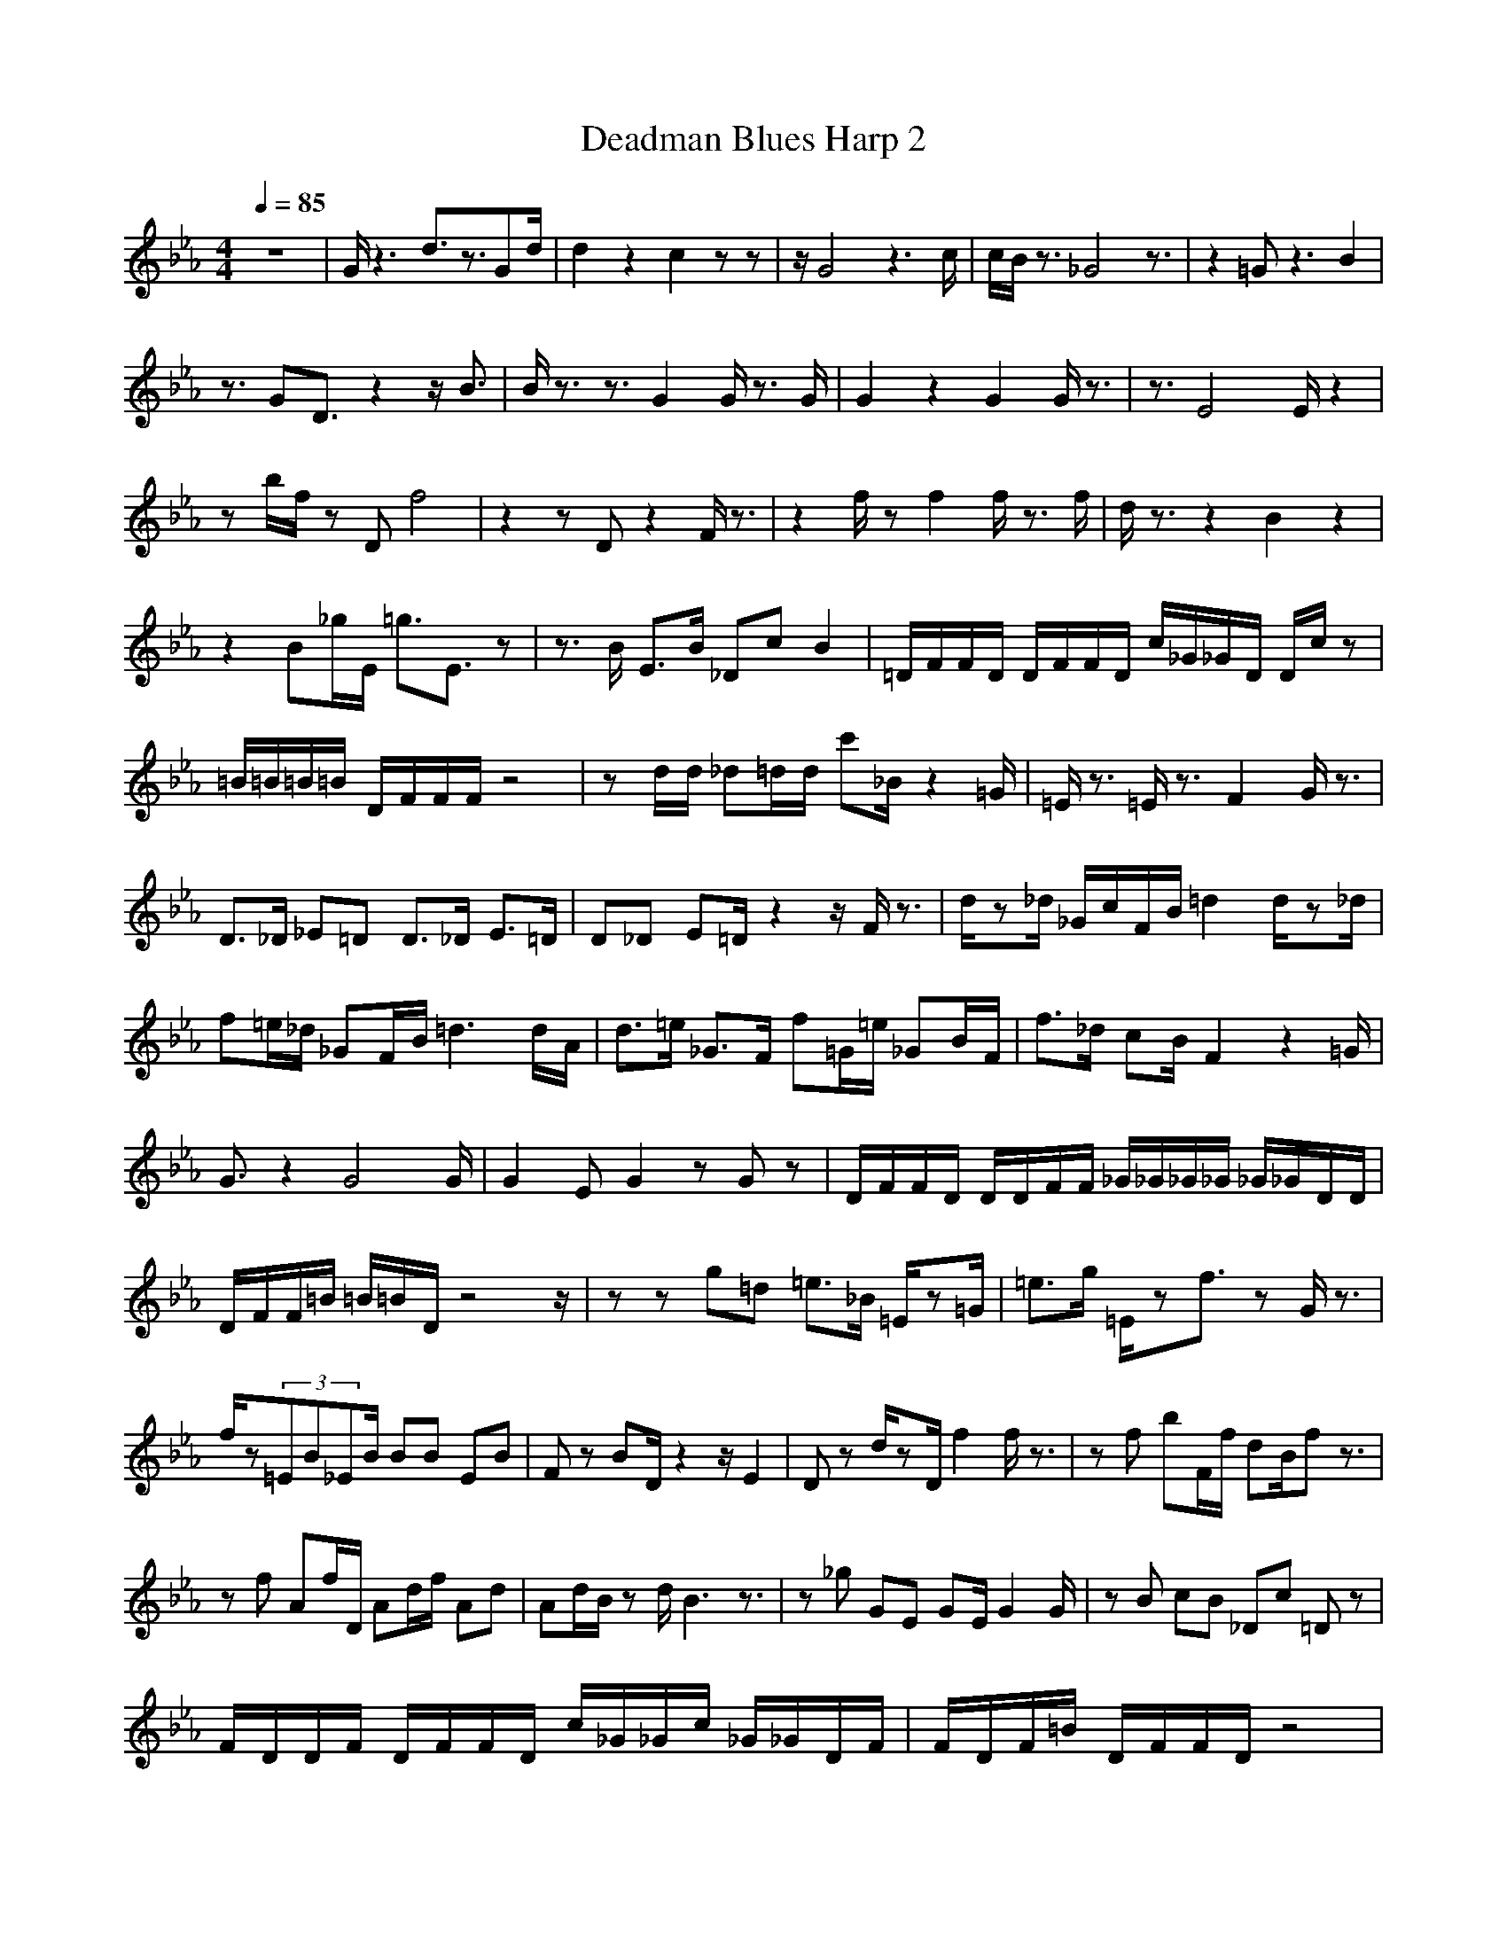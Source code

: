 X:1
T:Deadman Blues Harp 2
Z:Giddily
M:4/4
L:1/8
Q:1/4=85
K:Eb
z8|G/2z3d3/2z3/2Gd/2|d2 z2 c2 zz|z/2G4z3c/2|c/2B/2z3/2_G4z3/2|z2 =Gz3 B2|
z3/2GD3/2 z2 z/2B3/2|B/2z3/2 z3/2G2G/2 z3/2G/2|G2 z2 G2 G/2z3/2|z3/2E4E/2 z2|
zb/2f/2 zD f4|z2 zD z2 F/2z3/2|z2 f/2zf2f/2 z3/2f/2|d/2z3/2 z2 B2 z2|
z2 B_g/2E/2 =g3/2E3/2z|z3/2B/2 E3/2B/2 _Dc B2|=D/2F/2F/2D/2 D/2F/2F/2D/2 c/2_G/2_G/2D/2 D/2c/2z|
=B/2=B/2=B/2=B/2 D/2F/2F/2F/2 z4|zd/2d/2 _d=d/2d/2 c'_B/2z2=G/2|=E/2z3/2 =E/2z3/2 F2 G/2z3/2|
D3/2_D/2 _E=D D3/2_D/2 E3/2=D/2|D_D E=D/2z2z/2 F/2z3/2|d/2z_d/2 _G/2c/2F/2B/2 =d2 d/2z_d/2|
f=e/2_d/2 _GF/2B/2 =d3d/2A/2|d3/2=e/2 _G3/2F/2 f=G/2=e/2 _GB/2F/2|f3/2_d/2 cB/2F2z2=G/2|
G3/2z2G4G/2|G2 EG2z Gz|D/2F/2F/2D/2 D/2D/2F/2F/2 _G/2_G/2_G/2_G/2 _G/2_G/2D/2D/2|
D/2F/2F/2=B/2 =B/2=B/2D/2z4z/2|zz g=d =e3/2_B/2 =E/2z=G/2|=e3/2g/2 =E/2zf3/2z G/2z3/2|
f/2z(3=EB_EB/2 BB EB|Fz BD/2z2z/2 E2|Dz d/2zD/2 f2 f/2z3/2|zf bF/2f/2 dB/2fz3/2|
zf Af/2D/2 Ad/2f/2 Ad|Ad/2B/2 zd/2B3z3/2|z_g GE GE/2G2G/2|zB cB _Dc =Dz|
F/2D/2D/2F/2 D/2F/2F/2D/2 c/2_G/2_G/2c/2 _G/2_G/2D/2F/2|F/2D/2F/2=B/2 D/2F/2F/2D/2 z4|
zb zd c'b/2=e/2 =E=G/2=g/2|z2 g/2z3/2 f2 _E/2z3/2|_B/2z_D/2 E3/2=D/2 F/2z_D/2 E3/2=D/2|
D/2z=E/2 _E3/2Dz3/2 E2|F2 zD f2 f/2z3/2|zf bf d/2zfz3/2|z3/2f/2 B/2zf/2 d/2zf/2 a/2zf/2|
dF/2f/2 z3/2B3z3/2|z_g G3/2_g/2 =gG/2B/2 G/2A/2B/2=B/2|c3/2_B/2 c3/2B/2 G3/2c/2 G2|
DD DD D/2_G/2D/2D/2 _G/2_G/2_G|=B/2=B/2=B/2F/2 F/2F/2F/2D/2 =B/2=B/2=B/2F/2 F/2F/2F/2z/2|
z3/2d/2 _d3/2d/2 c'g =Eg|b/2c'/2b z_g =A_g _E/2_B/2c/2B/2|b2 DB BB2B|BB BB z2 c'z|
f3d2d/2_e/2 =a/2z3/2|df =df a2 d/2z3/2|Ff b3/2f/2 d3/2f/2 F/2zf/2|zd/2z3/2d2f/2_Az3/2|
ze _g_d =gb/2g/2 =G/2z3/2|zB eB _dc' =dz|f/2f/2f/2f/2 f/2f/2d/2d/2 _G/2_G/2c'/2d/2 _g/2d/2_G/2d/2|
=G/2G/2=b/2G/2 f/2f/2f/2f/2 f/2d=b2z/2|z3/2d/2 _d3/2=d/2 =g3/2=e/2 =Eg/2G/2|
=e/2c'_b/2 =e3/2_g/2 z_g/2_G/2 z3/2B/2|D3/2F/2 B=G f_e F_D/2_d/2|BB =g/2z3/2 B2 B/2z3/2|
=D3/2z2=d3/2z3/2dd/2|dz2G/2e3/2z zG|G3/2z2=A/2 z3/2=A2=A/2|=Az3 Gz2z/2D/2|G2 G/2GD3/2z3|
B3z =A/2z3/2 D2|Dz2_E3 z2|z/2G6G3/2|G2 G/2
